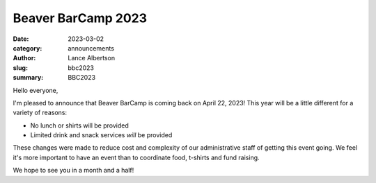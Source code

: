 Beaver BarCamp 2023
===================
:date: 2023-03-02
:category: announcements
:author: Lance Albertson
:slug: bbc2023
:summary: BBC2023

Hello everyone,

I'm pleased to announce that Beaver BarCamp is coming back on April 22, 2023! This year will be a little different for
a variety of reasons:

- No lunch or shirts will be provided
- Limited drink and snack services `will` be provided

These changes were made to reduce cost and complexity of our administrative staff of getting this event going. We feel
it's more important to have an event than to coordinate food, t-shirts and fund raising.

We hope to see you in a month and a half!
